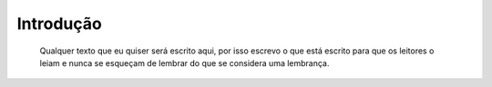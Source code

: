 Introdução
============

  Qualquer texto que eu quiser será escrito aqui, por isso escrevo o que está escrito para que os leitores o leiam e nunca se esqueçam de lembrar do que se considera uma lembrança.

.. index:: eu, mesmo
